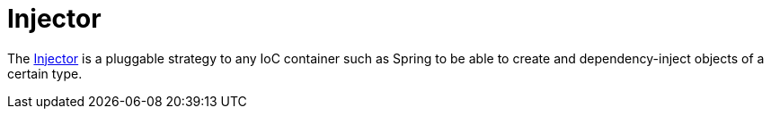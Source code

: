 = Injector

The
https://www.javadoc.io/doc/org.apache.camel/camel-api/current/org/apache/camel/spi/Injector.html[Injector]
is a pluggable strategy to any IoC container such as
Spring to be able to create and
dependency-inject objects of a certain type.

